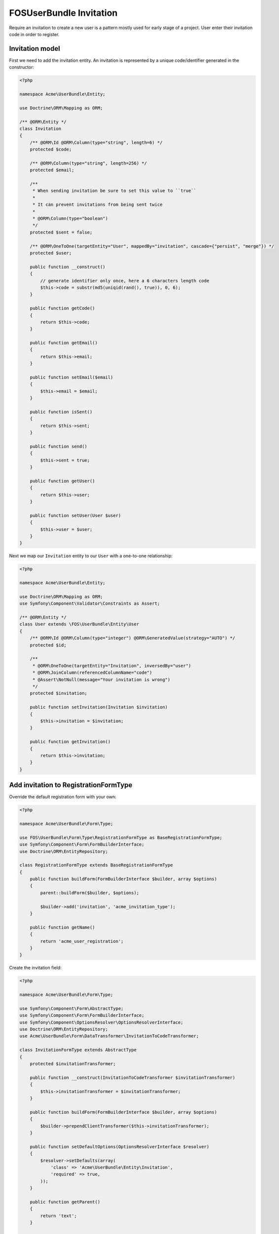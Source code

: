 FOSUserBundle Invitation
========================

Require an invitation to create a new user is a pattern mostly used for
early stage of a project. User enter their invitation code in order to
register.

Invitation model
----------------

First we need to add the invitation entity. An invitation is represented
by a unique code/identifier generated in the constructor:

.. code-block:: php

    <?php

    namespace Acme\UserBundle\Entity;

    use Doctrine\ORM\Mapping as ORM;

    /** @ORM\Entity */
    class Invitation
    {
        /** @ORM\Id @ORM\Column(type="string", length=6) */
        protected $code;

        /** @ORM\Column(type="string", length=256) */
        protected $email;

        /**
         * When sending invitation be sure to set this value to ``true``
         *
         * It can prevent invitations from being sent twice
         *
         * @ORM\Column(type="boolean")
         */
        protected $sent = false;

        /** @ORM\OneToOne(targetEntity="User", mappedBy="invitation", cascade={"persist", "merge"}) */
        protected $user;

        public function __construct()
        {
            // generate identifier only once, here a 6 characters length code
            $this->code = substr(md5(uniqid(rand(), true)), 0, 6);
        }

        public function getCode()
        {
            return $this->code;
        }

        public function getEmail()
        {
            return $this->email;
        }

        public function setEmail($email)
        {
            $this->email = $email;
        }

        public function isSent()
        {
            return $this->sent;
        }

        public function send()
        {
            $this->sent = true;
        }

        public function getUser()
        {
            return $this->user;
        }

        public function setUser(User $user)
        {
            $this->user = $user;
        }
    }


Next we map our ``Invitation`` entity to our ``User`` with a one-to-one relationship:

.. code-block:: php

    <?php

    namespace Acme\UserBundle\Entity;

    use Doctrine\ORM\Mapping as ORM;
    use Symfony\Component\Validator\Constraints as Assert;

    /** @ORM\Entity */
    class User extends \FOS\UserBundle\Entity\User
    {
        /** @ORM\Id @ORM\Column(type="integer") @ORM\GeneratedValue(strategy="AUTO") */
        protected $id;

        /**
         * @ORM\OneToOne(targetEntity="Invitation", inversedBy="user")
         * @ORM\JoinColumn(referencedColumnName="code")
         * @Assert\NotNull(message="Your invitation is wrong")
         */
        protected $invitation;

        public function setInvitation(Invitation $invitation)
        {
            $this->invitation = $invitation;
        }

        public function getInvitation()
        {
            return $this->invitation;
        }
    }

Add invitation to RegistrationFormType
--------------------------------------

Override the default registration form with your own:

.. code-block:: php

    <?php

    namespace Acme\UserBundle\Form\Type;

    use FOS\UserBundle\Form\Type\RegistrationFormType as BaseRegistrationFormType;
    use Symfony\Component\Form\FormBuilderInterface;
    use Doctrine\ORM\EntityRepository;

    class RegistrationFormType extends BaseRegistrationFormType
    {
        public function buildForm(FormBuilderInterface $builder, array $options)
        {
            parent::buildForm($builder, $options);

            $builder->add('invitation', 'acme_invitation_type');
        }

        public function getName()
        {
            return 'acme_user_registration';
        }
    }

Create the invitation field:

.. code-block:: php

    <?php

    namespace Acme\UserBundle\Form\Type;

    use Symfony\Component\Form\AbstractType;
    use Symfony\Component\Form\FormBuilderInterface;
    use Symfony\Component\OptionsResolver\OptionsResolverInterface;
    use Doctrine\ORM\EntityRepository;
    use Acme\UserBundle\Form\DataTransformer\InvitationToCodeTransformer;

    class InvitationFormType extends AbstractType
    {
        protected $invitationTransformer;

        public function __construct(InvitationToCodeTransformer $invitationTransformer)
        {
            $this->invitationTransformer = $invitationTransformer;
        }

        public function buildForm(FormBuilderInterface $builder, array $options)
        {
            $builder->prependClientTransformer($this->invitationTransformer);
        }

        public function setDefaultOptions(OptionsResolverInterface $resolver)
        {
            $resolver->setDefaults(array(
                'class' => 'Acme\UserBundle\Entity\Invitation',
                'required' => true,
            ));
        }

        public function getParent()
        {
            return 'text';
        }

        public function getName()
        {
            return 'acme_invitation_type';
        }
    }

Create the custom data transformer:

.. code-block:: php

    <?php

    namespace Acme\UserBundle\Form\DataTransformer;

    use Acme\UserBundle\Entity\Invitation;
    use Doctrine\ORM\EntityManager;
    use Symfony\Component\Form\DataTransformerInterface;
    use Symfony\Component\Form\Exception\UnexpectedTypeException;

    /**
     * Transforms an Invitation to an invitation code.
     */
    class InvitationToCodeTransformer implements DataTransformerInterface
    {
        protected $entityManager;

        public function __construct(EntityManager $entityManager)
        {
            $this->entityManager = $entityManager;
        }

        public function transform($value)
        {
            if (null === $value) {
                return null;
            }

            if (!$value instanceof Invitation) {
                throw new UnexpectedTypeException($value, 'Acme\UserBundle\Entity\Invitation');
            }

            return $value->getCode();
        }

        public function reverseTransform($value)
        {
            if (null === $value || '' === $value) {
                return null;
            }

            if (!is_string($value)) {
                throw new UnexpectedTypeException($value, 'string');
            }

            return $this->entityManager
                ->getRepository('Acme\UserBundle\Entity\Invitation')
                ->findOneBy(array(
                    'code' => $value,
                    'user' => null,
                ));
        }
    }

Register your custom form type in the container:

.. configuration-block::

    .. code-block:: yaml

        services:
            acme.registration.form.type:
                class: Acme\UserBundle\Form\Type\RegistrationFormType
                arguments: [%fos_user.model.user.class%]
                tags: [{ name: "form.type", alias: "acme_user_registration" }]

            acme.invitation.form.type:
                class: Acme\UserBundle\Form\Type\InvitationFormType
                arguments: [@acme.invitation.form.data_transformer]
                tags: [{ name: "form.type", alias: "acme_invitation_type" }]

            acme.invitation.form.data_transformer:
                class: Acme\UserBundle\Form\DataTransformer\InvitationToCodeTransformer
                arguments: [@doctrine.orm.entity_manager]

    .. code-block:: xml

        <!-- src/Acme/UserBundle/Resources/config/services.xml -->
        <?xml version="1.0" ?>

        <container xmlns="http://symfony.com/schema/dic/services"
            xmlns:xsi="http://www.w3.org/2001/XMLSchema-instance"
            xsi:schemaLocation="http://symfony.com/schema/dic/services http://symfony.com/schema/dic/services/services-1.0.xsd">

            <services>

                <service id="acme.registration.form.type" class="Acme\UserBundle\Form\Type\RegistrationFormType">
                    <argument>%fos_user.model.user.class%</argument>
                    <tag name="form.type" alias="acme_user_registration" />
                </service>

                <service id="acme.invitation.form.type" class="Acme\UserBundle\Form\Type\InvitationFormType">
                    <argument type="service" id="acme.invitation.form.data_transformer"/>
                    <tag name="form.type" alias="acme_invitation_type" />
                </service>

                <service id="acme.invitation.form.data_transformer" class="Acme\UserBundle\Form\DataTransformer\InvitationToCodeTransformer">
                    <argument type="service" id="doctrine.orm.entity_manager"/>
                </service>

            </services>
        </container>

Next overwrite the default ``RegistrationFormType`` with the one just created:

.. code-block:: yaml

    # app/config/config.yml
    fos_user:
        registration:
            form:
                type: acme_user_registration

Your done, go to your registration form to see the result.
